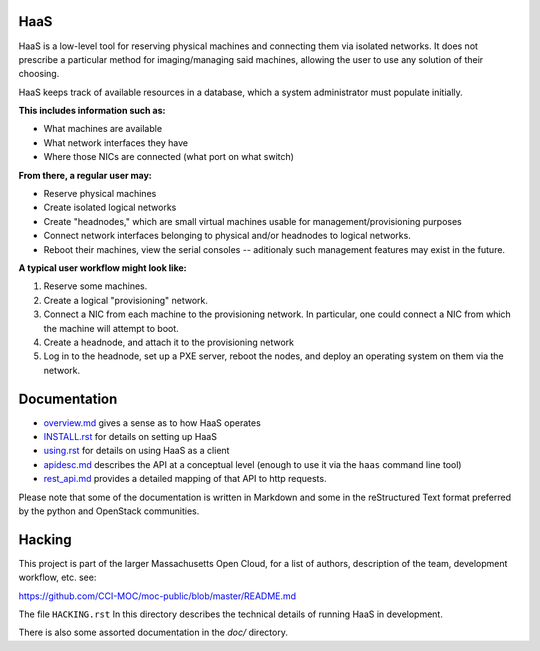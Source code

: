 HaaS
========

HaaS is a low-level tool for reserving physical machines and connecting
them via isolated networks. It does not prescribe a particular
method for imaging/managing said machines, allowing the user to use
any solution of their choosing.

HaaS keeps track of available resources in a database, which a system
administrator must populate initially. 

**This includes information such as:**

- What machines are available
- What network interfaces they have
- Where those NICs are connected (what port on what switch)

**From there, a regular user may:**

- Reserve physical machines
- Create isolated logical networks
- Create "headnodes," which are small virtual machines usable for
  management/provisioning purposes
- Connect network interfaces belonging to physical and/or headnodes to
  logical networks.
- Reboot their machines, view the serial consoles -- aditionaly such management
  features may exist in the future.

**A typical user workflow might look like:**

1. Reserve some machines.
#. Create a logical "provisioning" network.
#. Connect a NIC from each machine to the provisioning network. In particular,
   one could connect a NIC from which the machine will attempt to boot.
#. Create a headnode, and attach it to the provisioning network
#. Log in to the headnode, set up a PXE server, reboot the nodes, and deploy an
   operating system on them via the network.

Documentation
=============

* `overview.md <docs/overview.md>`_ gives a sense as to how HaaS operates
* `INSTALL.rst <docs/INSTALL.rst>`_ for details on setting up HaaS
* `using.rst <docs/USING.rst>`_ for details on using HaaS as a client 
* `apidesc.md <docs/apidesc.md>`_ describes the API at a conceptual level (enough to use it via the ``haas`` command line tool)
* `rest_api.md <docs/rest_api.md>`_ provides a detailed mapping of that API to http requests.

Please note that some of the documentation is written in Markdown and some in the reStructured Text format preferred by the python and OpenStack communities.

Hacking
===========

This project is part of the larger Massachusetts Open Cloud, for a list
of authors, description of the team, development workflow, etc. see:

https://github.com/CCI-MOC/moc-public/blob/master/README.md

The file ``HACKING.rst`` In this directory describes the technical details
of running HaaS in development.

There is also some assorted documentation in the `doc/` directory.
